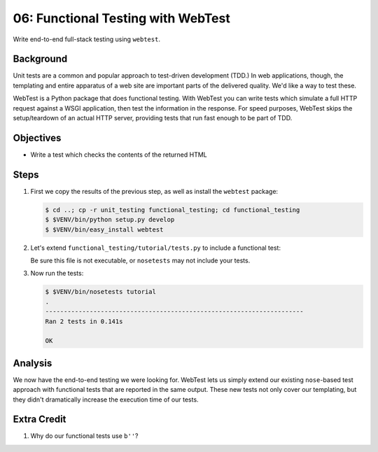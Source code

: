 .. _qtut_functional_testing:

===================================
06: Functional Testing with WebTest
===================================

Write end-to-end full-stack testing using ``webtest``.

Background
==========

Unit tests are a common and popular approach to test-driven development
(TDD.) In web applications, though, the templating and entire apparatus
of a web site are important parts of the delivered quality. We'd like a
way to test these.

WebTest is a Python package that does functional testing. With WebTest
you can write tests which simulate a full HTTP request against a WSGI
application, then test the information in the response. For speed
purposes, WebTest skips the setup/teardown of an actual HTTP server,
providing tests that run fast enough to be part of TDD.

Objectives
==========

- Write a test which checks the contents of the returned HTML

Steps
=====

#. First we copy the results of the previous step, as well as install
   the ``webtest`` package:

   .. code-block:: bash

    $ cd ..; cp -r unit_testing functional_testing; cd functional_testing
    $ $VENV/bin/python setup.py develop
    $ $VENV/bin/easy_install webtest

#. Let's extend ``functional_testing/tutorial/tests.py`` to include a
   functional test:

   .. literalinclude:: functional_testing/tutorial/tests.py
    :linenos:

   Be sure this file is not executable, or ``nosetests`` may not 
   include your tests.
   
#. Now run the tests:

   .. code-block:: bash


    $ $VENV/bin/nosetests tutorial
    .
    ----------------------------------------------------------------------
    Ran 2 tests in 0.141s

    OK

Analysis
========

We now have the end-to-end testing we were looking for. WebTest lets us
simply extend our existing ``nose``-based test approach with functional
tests that are reported in the same output. These new tests not only
cover our templating, but they didn't dramatically increase the
execution time of our tests.

Extra Credit
============

#. Why do our functional tests use ``b''``?
